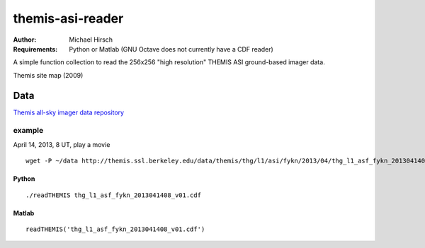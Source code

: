 =================
themis-asi-reader
=================

:Author: Michael Hirsch
:Requirements: Python or Matlab (GNU Octave does not currently have a CDF reader)

A simple function collection to read the 256x256 "high resolution" THEMIS ASI ground-based imager data.



Themis site map (2009)

.. image:: http://themis.ssl.berkeley.edu/data/themis/events/THEMIS_GBO_Station_Map-2009-01.gif
    :alt: Themis site map


Data
====
`Themis all-sky imager data repository <http://themis.ssl.berkeley.edu/data/themis/thg/l1/asi/>`_

example
-------

April 14, 2013, 8 UT, play a movie 

::

    wget -P ~/data http://themis.ssl.berkeley.edu/data/themis/thg/l1/asi/fykn/2013/04/thg_l1_asf_fykn_2013041408_v01.cdf

Python
~~~~~~
::

    ./readTHEMIS thg_l1_asf_fykn_2013041408_v01.cdf

Matlab
~~~~~~
::

    readTHEMIS('thg_l1_asf_fykn_2013041408_v01.cdf')

